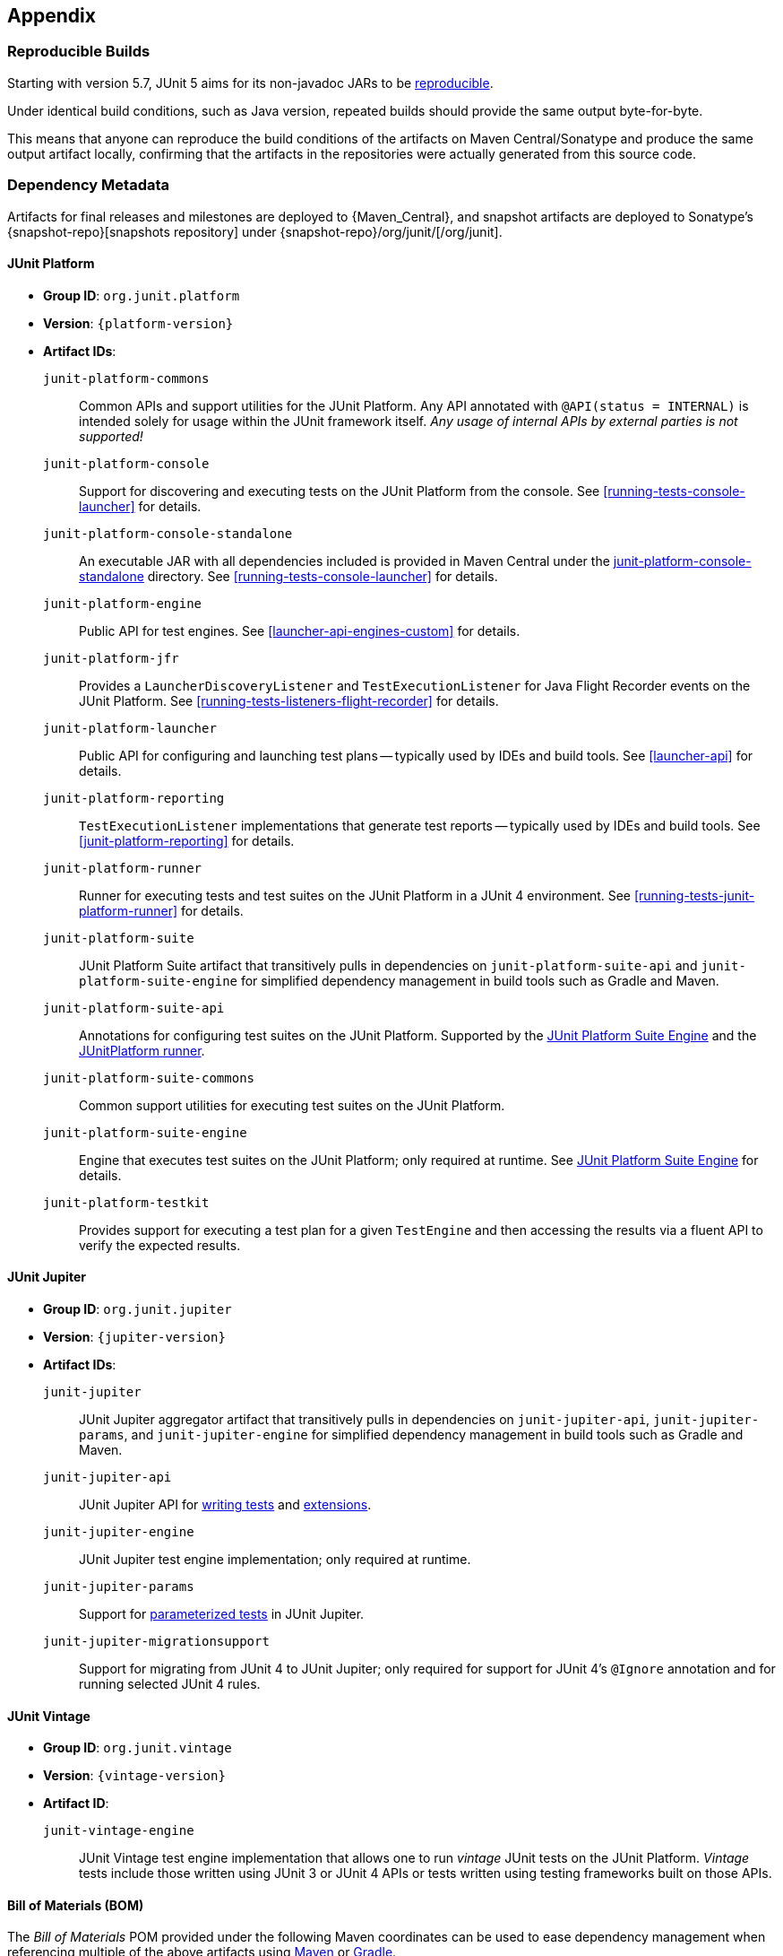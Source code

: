 [[appendix]]
== Appendix

[[reproducible-builds]]
=== Reproducible Builds

Starting with version 5.7, JUnit 5 aims for its non-javadoc JARs to be
https://reproducible-builds.org/[reproducible].

Under identical build conditions, such as Java version, repeated builds should provide the
same output byte-for-byte.

This means that anyone can reproduce the build conditions of the artifacts on Maven
Central/Sonatype and produce the same output artifact locally, confirming that the
artifacts in the repositories were actually generated from this source code.

[[dependency-metadata]]
=== Dependency Metadata

Artifacts for final releases and milestones are deployed to {Maven_Central}, and snapshot
artifacts are deployed to Sonatype's {snapshot-repo}[snapshots repository] under
{snapshot-repo}/org/junit/[/org/junit].

[[dependency-metadata-junit-platform]]
==== JUnit Platform

* *Group ID*: `org.junit.platform`
* *Version*: `{platform-version}`
* *Artifact IDs*:
  `junit-platform-commons`::
    Common APIs and support utilities for the JUnit Platform. Any API annotated with
    `@API(status = INTERNAL)` is intended solely for usage within the JUnit framework
    itself. _Any usage of internal APIs by external parties is not supported!_
  `junit-platform-console`::
    Support for discovering and executing tests on the JUnit Platform from the console.
    See <<running-tests-console-launcher>> for details.
  `junit-platform-console-standalone`::
    An executable JAR with all dependencies included is provided in Maven Central under the
    https://repo1.maven.org/maven2/org/junit/platform/junit-platform-console-standalone[junit-platform-console-standalone]
    directory. See <<running-tests-console-launcher>> for details.
  `junit-platform-engine`::
    Public API for test engines. See <<launcher-api-engines-custom>> for details.
  `junit-platform-jfr`::
    Provides a `LauncherDiscoveryListener` and `TestExecutionListener` for Java Flight
	Recorder events on the JUnit Platform. See <<running-tests-listeners-flight-recorder>>
	for details.
  `junit-platform-launcher`::
    Public API for configuring and launching test plans -- typically used by IDEs and
    build tools. See <<launcher-api>> for details.
  `junit-platform-reporting`::
    `TestExecutionListener` implementations that generate test reports -- typically used
    by IDEs and build tools. See <<junit-platform-reporting>> for details.
  `junit-platform-runner`::
    Runner for executing tests and test suites on the JUnit Platform in a JUnit 4
    environment. See <<running-tests-junit-platform-runner>> for details.
  `junit-platform-suite`::
    JUnit Platform Suite artifact that transitively pulls in dependencies on
    `junit-platform-suite-api` and `junit-platform-suite-engine` for simplified dependency
	management in build tools such as Gradle and Maven.
  `junit-platform-suite-api`::
    Annotations for configuring test suites on the JUnit Platform. Supported by the
    <<junit-platform-suite-engine, JUnit Platform Suite Engine>> and the
    <<running-tests-junit-platform-runner, JUnitPlatform runner>>.
  `junit-platform-suite-commons`::
    Common support utilities for executing test suites on the JUnit Platform.
  `junit-platform-suite-engine`::
    Engine that executes test suites on the JUnit Platform; only required at runtime. See
    <<junit-platform-suite-engine,JUnit Platform Suite Engine>> for details.
  `junit-platform-testkit`::
     Provides support for executing a test plan for a given `TestEngine` and then
     accessing the results via a fluent API to verify the expected results.

[[dependency-metadata-junit-jupiter]]
==== JUnit Jupiter

* *Group ID*: `org.junit.jupiter`
* *Version*: `{jupiter-version}`
* *Artifact IDs*:
  `junit-jupiter`::
    JUnit Jupiter aggregator artifact that transitively pulls in dependencies on
    `junit-jupiter-api`, `junit-jupiter-params`, and `junit-jupiter-engine` for
    simplified dependency management in build tools such as Gradle and Maven.
  `junit-jupiter-api`::
    JUnit Jupiter API for <<writing-tests,writing tests>> and <<extensions,extensions>>.
  `junit-jupiter-engine`::
    JUnit Jupiter test engine implementation; only required at runtime.
  `junit-jupiter-params`::
    Support for <<writing-tests-parameterized-tests,parameterized tests>> in JUnit Jupiter.
  `junit-jupiter-migrationsupport`::
    Support for migrating from JUnit 4 to JUnit Jupiter; only required for support for
    JUnit 4's `@Ignore` annotation and for running selected JUnit 4 rules.

[[dependency-metadata-junit-vintage]]
==== JUnit Vintage

* *Group ID*: `org.junit.vintage`
* *Version*: `{vintage-version}`
* *Artifact ID*:
  `junit-vintage-engine`::
    JUnit Vintage test engine implementation that allows one to run _vintage_ JUnit tests
    on the JUnit Platform. _Vintage_ tests include those written using JUnit 3 or JUnit 4
    APIs or tests written using testing frameworks built on those APIs.

[[dependency-metadata-junit-bom]]
==== Bill of Materials (BOM)

The _Bill of Materials_ POM provided under the following Maven coordinates can be used to
ease dependency management when referencing multiple of the above artifacts using
https://maven.apache.org/guides/introduction/introduction-to-dependency-mechanism.html#Importing_Dependencies[Maven]
or https://docs.gradle.org/current/userguide/managing_transitive_dependencies.html#sec:bom_import[Gradle].

* *Group ID*: `org.junit`
* *Artifact ID*: `junit-bom`
* *Version*: `{bom-version}`

[[dependency-metadata-dependencies]]
==== Dependencies

Most of the above artifacts have a dependency in their published Maven POMs on the
following _@API Guardian_ JAR.

* *Group ID*: `org.apiguardian`
* *Artifact ID*: `apiguardian-api`
* *Version*: `{apiguardian-version}`

In addition, most of the above artifacts have a direct or transitive dependency on the
following _OpenTest4J_ JAR.

* *Group ID*: `org.opentest4j`
* *Artifact ID*: `opentest4j`
* *Version*: `{ota4j-version}`

[[dependency-diagram]]
=== Dependency Diagram

[plantuml, component-diagram, svg]
----
skinparam {
    defaultFontName Open Sans
}

package org.junit.jupiter {
    [junit-jupiter] as jupiter
    [junit-jupiter-api] as jupiter_api
    [junit-jupiter-engine] as jupiter_engine
    [junit-jupiter-params] as jupiter_params
    [junit-jupiter-migrationsupport] as jupiter_migration_support
}

package org.junit.vintage {
    [junit-vintage-engine] as vintage_engine
    [junit:junit] as junit4
}

package org.junit.platform {
    [junit-platform-commons] as commons
    [junit-platform-console] as console
    [junit-platform-engine] as engine
    [junit-platform-jfr] as jfr
    [junit-platform-launcher] as launcher
    [junit-platform-reporting] as reporting
    [junit-platform-runner] as runner
    [junit-platform-suite] as suite
    [junit-platform-suite-api] as suite_api
    [junit-platform-suite-commons] as suite_commons
    [junit-platform-suite-engine] as suite_engine
    [junit-platform-testkit] as testkit
}

package org.opentest4j {
    [opentest4j]
}

package org.apiguardian {
    [apiguardian-api] as apiguardian
    note bottom of apiguardian #white
        All artifacts except
        opentest4j and junit:junit
        have a dependency on this
        artifact. The edges have
        been omitted from this
        diagram for the sake of
        readability.
    endnote
}

jupiter ..> jupiter_api
jupiter ..> jupiter_params
jupiter ..> jupiter_engine

jupiter_api ....> opentest4j
jupiter_api ...> commons

jupiter_engine ...> engine
jupiter_engine ..> jupiter_api

jupiter_params ..> jupiter_api
jupiter_migration_support ..> jupiter_api
jupiter_migration_support ...> junit4

console ..> launcher
console ..> reporting

launcher ..> engine

jfr ..> launcher

engine ....> opentest4j
engine ..> commons

reporting ..> launcher

runner ..> suite_commons
runner ...> junit4

suite ..> suite_api
suite ..> suite_engine

suite_engine ..> suite_commons

suite_commons ..> launcher
suite_commons ..> suite_api

testkit ....> opentest4j
testkit ..> launcher

vintage_engine ...> engine
vintage_engine ..> junit4
----
